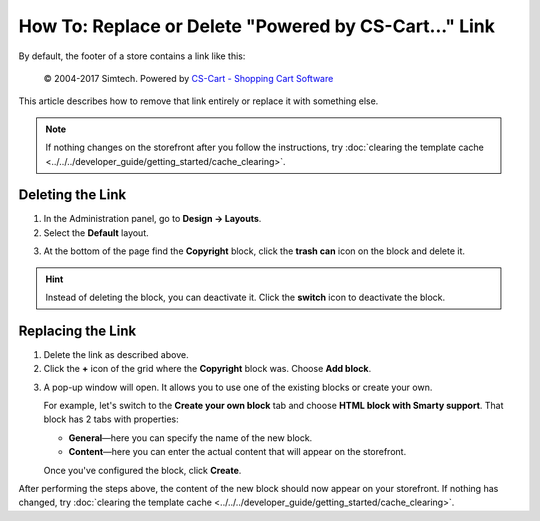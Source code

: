 ******************************************************
How To: Replace or Delete "Powered by CS-Cart..." Link
******************************************************

By default, the footer of a store contains a link like this:

 © 2004-2017 Simtech. Powered by `CS-Cart - Shopping Cart Software <https://www.cs-cart.com/>`_

.. image:: img/powered_by_cscart.png
    :align: center
    :alt: Default copyright link in CS-Cart.

This article describes how to remove that link entirely or replace it with something else.

.. note ::

    If nothing changes on the storefront after you follow the instructions, try :doc:`clearing the template cache <../../../developer_guide/getting_started/cache_clearing>`.

=================
Deleting the Link
=================

1. In the Administration panel, go to **Design → Layouts**.

2. Select the **Default** layout.

.. image:: img/powered_by_03.png
    :align: center
    :alt: Default layout

3. At the bottom of the page find the **Copyright** block, click the **trash can** icon on the block and delete it. 

.. hint::

    Instead of deleting the block, you can deactivate it. Click the **switch** icon to deactivate the block.

.. image:: img/powered_by_04.png
    :align: center
    :alt: Copyright block

==================
Replacing the Link
==================

1. Delete the link as described above.

2. Click the **+** icon of the grid where the **Copyright** block was. Choose **Add block**.

.. image:: img/add_new_block.png
    :align: center
    :alt: Adding a new block to the place where the Copyright block was.

3. A pop-up window will open. It allows you to use one of the existing blocks or create your own. 

   For example, let's switch to the **Create your own block** tab and choose **HTML block with Smarty support**. That block has 2 tabs with properties:

   * **General**—here you can specify the name of the new block.

   * **Content**—here you can enter the actual content that will appear on the storefront. 

   Once you've configured the block, click **Create**.

.. image:: img/html_and_smarty_block.png
    :align: center
    :alt: Creating the content of the new block.

After performing the steps above, the content of the new block should now appear on your storefront. If nothing has changed, try :doc:`clearing the template cache <../../../developer_guide/getting_started/cache_clearing>`.
